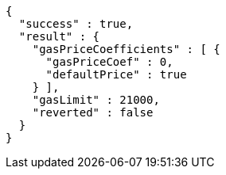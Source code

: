 [source,options="nowrap"]
----
{
  "success" : true,
  "result" : {
    "gasPriceCoefficients" : [ {
      "gasPriceCoef" : 0,
      "defaultPrice" : true
    } ],
    "gasLimit" : 21000,
    "reverted" : false
  }
}
----
